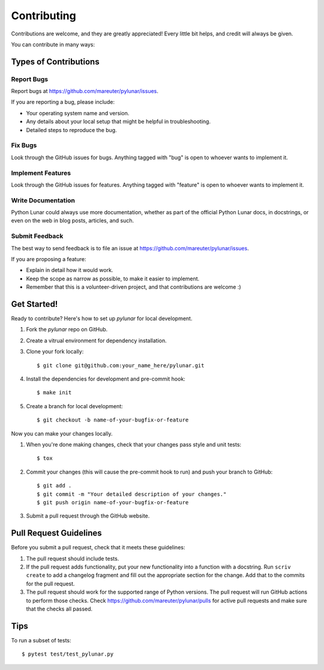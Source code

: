 ============
Contributing
============

Contributions are welcome, and they are greatly appreciated! Every
little bit helps, and credit will always be given.

You can contribute in many ways:

Types of Contributions
----------------------

Report Bugs
~~~~~~~~~~~

Report bugs at https://github.com/mareuter/pylunar/issues.

If you are reporting a bug, please include:

* Your operating system name and version.
* Any details about your local setup that might be helpful in troubleshooting.
* Detailed steps to reproduce the bug.

Fix Bugs
~~~~~~~~

Look through the GitHub issues for bugs. Anything tagged with "bug"
is open to whoever wants to implement it.

Implement Features
~~~~~~~~~~~~~~~~~~

Look through the GitHub issues for features. Anything tagged with "feature"
is open to whoever wants to implement it.

Write Documentation
~~~~~~~~~~~~~~~~~~~

Python Lunar could always use more documentation, whether as part of the
official Python Lunar docs, in docstrings, or even on the web in blog posts,
articles, and such.

Submit Feedback
~~~~~~~~~~~~~~~

The best way to send feedback is to file an issue at https://github.com/mareuter/pylunar/issues.

If you are proposing a feature:

* Explain in detail how it would work.
* Keep the scope as narrow as possible, to make it easier to implement.
* Remember that this is a volunteer-driven project, and that contributions
  are welcome :)

Get Started!
------------

Ready to contribute? Here's how to set up `pylunar` for
local development.

#. Fork the `pylunar` repo on GitHub.
#. Create a vitrual environment for dependency installation.
#. Clone your fork locally::

    $ git clone git@github.com:your_name_here/pylunar.git

#. Install the dependencies for development and pre-commit hook::

    $ make init

#. Create a branch for local development::

    $ git checkout -b name-of-your-bugfix-or-feature

Now you can make your changes locally.

#. When you're done making changes, check that your changes pass style and unit
   tests::

    $ tox

#. Commit your changes (this will cause the pre-commit hook to run) and push your branch to GitHub::

    $ git add .
    $ git commit -m "Your detailed description of your changes."
    $ git push origin name-of-your-bugfix-or-feature

#. Submit a pull request through the GitHub website.

Pull Request Guidelines
-----------------------

Before you submit a pull request, check that it meets these guidelines:

#. The pull request should include tests.
#. If the pull request adds functionality, put your new functionality into a
   function with a docstring. Run ``scriv create`` to add a changelog fragment and fill out the appropriate section for the change. Add that to the commits for the pull request.
#. The pull request should work for the supported range of Python versions.
   The pull request will run GitHub actions to perform those checks.
   Check https://github.com/mareuter/pylunar/pulls
   for active pull requests and make sure that the checks all passed.


Tips
----

To run a subset of tests::

	 $ pytest test/test_pylunar.py
